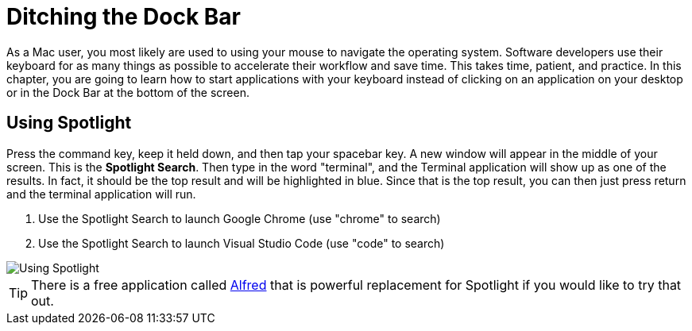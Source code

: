= Ditching the Dock Bar

As a Mac user, you most likely are used to using your mouse to navigate the operating system. Software developers use their keyboard for as many things as possible to accelerate their workflow and save time. This takes time, patient, and practice. In this chapter, you are going to learn how to start applications with your keyboard instead of clicking on an application on your desktop or in the Dock Bar at the bottom of the screen.

== Using Spotlight

Press the command key, keep it held down, and then tap your spacebar key. A new window will appear in the middle of your screen. This is the *Spotlight Search*. Then type in the word "terminal", and the Terminal application will show up as one of the results. In fact, it should be the top result and will be highlighted in blue. Since that is the top result, you can then just press return and the terminal application will run.


1. Use the Spotlight Search to launch Google Chrome (use "chrome" to search)
1. Use the Spotlight Search to launch Visual Studio Code (use "code" to search)

image::./images/7RvmWxzPeg.gif[Using Spotlight]

TIP: There is a free application called https://www.alfredapp.com/[Alfred] that is powerful replacement for Spotlight if you would like to try that out.